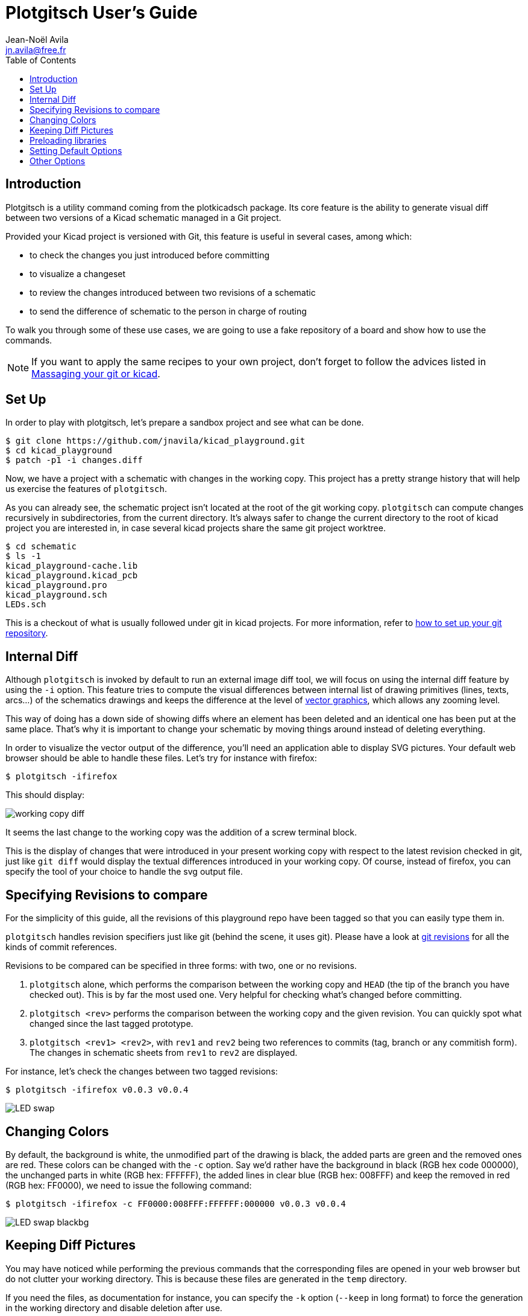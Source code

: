 = Plotgitsch User's Guide
Jean-Noël Avila <jn.avila@free.fr>
:toc:
:icons: font

== Introduction

Plotgitsch is a utility command coming from the plotkicadsch package. Its core feature is the ability to generate visual diff between two versions of a Kicad schematic managed in a Git project.

Provided your Kicad project is versioned with Git, this feature is useful in several cases, among which:

* to check the changes you just introduced before committing
* to visualize a changeset
* to review the changes introduced between two revisions of a schematic
* to send the difference of schematic to the person in charge of routing

To walk you through some of these use cases, we are going to use a fake repository of a board and show how to use the commands.

NOTE: If you want to apply the same recipes to your own project, don't forget to follow the advices listed in link:index.html[Massaging your git or kicad].

== Set Up

In order to play with plotgitsch, let's prepare a sandbox project and see what can be done.

[source, shell]
----
$ git clone https://github.com/jnavila/kicad_playground.git
$ cd kicad_playground
$ patch -p1 -i changes.diff
----

Now, we have a project with a schematic with changes in the working copy. This project has a pretty strange history that will help us exercise the features of `plotgitsch`.

As you can already see, the schematic project isn't located at the root of the git working copy. `plotgitsch` can compute changes recursively in subdirectories, from the current directory. It's always safer to change the current directory to the root of kicad project you are interested in, in case several kicad projects share the same git project worktree.

[source, shell]
----
$ cd schematic
$ ls -1
kicad_playground-cache.lib
kicad_playground.kicad_pcb
kicad_playground.pro
kicad_playground.sch
LEDs.sch
----

This is a checkout of what is usually followed under git in kicad projects. For more information, refer to link:index.html[how to set up your git repository].

== Internal Diff

Although `plotgitsch` is invoked by default to run an external image diff tool, we will focus on using the internal diff feature by using the `-i` option. This feature tries to compute the visual differences between internal list of drawing primitives (lines, texts, arcs…) of the schematics drawings and keeps the difference at the level of https://en.wikipedia.org/wiki/Vector_graphics[vector graphics], which allows any zooming level.

This way of doing has a down side of showing diffs where an element has been deleted and an identical one has been put at the same place. That's why it is important to change your schematic by moving things around instead of deleting everything.

In order to visualize the vector output of the difference, you'll need an application able to display SVG pictures. Your default web browser should be able to handle these files. Let's try for instance with firefox:

[source, shell]
----
$ plotgitsch -ifirefox
----

This should display:

image::working_copy_diff.png[]

It seems the last change to the working copy was the addition of a screw terminal block.

This is the display of changes that were introduced in your present working copy with respect to the latest revision checked in git, just like `git diff` would display the textual differences introduced in your working copy. Of course, instead of firefox, you can specify the tool of your choice to handle the svg output file.

== Specifying Revisions to compare

For the simplicity of this guide, all the revisions of this playground repo have been tagged so that you can easily type them in.

`plotgitsch` handles revision specifiers just like git (behind the scene, it uses git). Please have a look at https://git-scm.com/docs/gitrevisions[git revisions] for all the kinds of commit references.

Revisions to be compared can be specified in three forms: with two, one or no revisions.

 1. `plotgitsch` alone, which performs the comparison between the working copy and `HEAD` (the tip of the branch you have checked out). This is by far the most used one. Very helpful for checking what's changed before committing.
 2. `plotgitsch <rev>` performs the comparison between the working copy and the given revision. You can quickly spot what changed since the last tagged prototype.
 3. `plotgitsch <rev1> <rev2>`, with `rev1` and `rev2` being two references to commits (tag, branch or any commitish form). The changes in  schematic sheets from `rev1` to `rev2` are displayed.

For instance, let's check the changes between two tagged revisions:

[source, shell]
----
$ plotgitsch -ifirefox v0.0.3 v0.0.4
----

image::LED_swap.png[]

== Changing Colors

By default, the background is white, the unmodified part of the drawing is black, the added parts are green and the removed ones are red. These colors can be changed with the `-c` option. Say we'd rather have the background in black (RGB hex code 000000), the unchanged parts in white (RGB hex: FFFFFF), the added lines in clear blue (RGB hex: 008FFF) and keep the removed in red (RGB hex: FF0000), we need to issue the following command:

[source, shell]
----
$ plotgitsch -ifirefox -c FF0000:008FFF:FFFFFF:000000 v0.0.3 v0.0.4
----

image::LED_swap_blackbg.png[]

== Keeping Diff Pictures

You may have noticed while performing the previous commands that the corresponding files are opened in your web browser but do not clutter your working directory. This is because these files are generated in the `temp` directory.

If you need the files, as documentation for instance, you can specify the `-k` option (`--keep` in long format) to force the generation in the working directory and disable deletion after use.

== Preloading libraries

The project was not correctly checked in during the first revisions, namely, the cache library was not checked in:

[source, shell]
----
$ plotgitsch -ifirefox v0.0.2 v0.0.3

internal diff and show with firefox between Git rev v0.0.2 and Git rev v0.0.3
Exception ("Kicadsch__Kicadlib.MakePainter(P).Component_Not_Found(\"Timer:LM555\")")
----

This message indicates that in one of the revisions, the definition of a component is missing. The definitions are provided in libraries which must be checked in. To circumvent this forgotten step, `plotgitsch` lets you specify a path in your filesystem to one or several libraries to preload with the option `-l` or `--lib=`. If we are lucky, we can assume that the cache lib present in our working copy contains the required components in their correct version:

[source, shell]
----
$ plotgitsch -ifirefox -lkicad_playground-cache.lib v0.0.2 v0.0.3
----
image::diff_with_lib.png[]

This works quite well. However, you can still notice that some changes appear at the shape of the LED which may have changed in the cache, because the wires around it show changes. We are quite lucky that the shape of more complex components haven't changed (for instance a mapping on a microcontroller).

TIP: Don't forget to commit your `*-cache.lib` file with your changes. They hold the shape of the components and are needed for accurate history recording.

== Setting Default Options

It's tedious to repeat the same options on and on each time you wish to visualize a diff. One option around that is to define an alias in you preferred shell script environment. For instance, if you are using bash, you can add this line to your `.bashrc`:

.Defining a shortcut alias in your `.bashrc`
[source, shell]
----
alias pgs='plotgitsch --internal=firefox --color=FF0000:008FFF:FFFFFF:000000'
----

This lets you use the `pgs` alias to quickly check your local diffs from the last commit.

Another option is to use environment variables to customize the behavior of `plotgitsch`. Two environment variables are usable:

`PLOTGITSCH_VIEWER`::
   This variable makes `plotgitsch` use the internal differ and its value is the command of the viewer.
`PLOTGITSCH_COLORS`::
   This variable is the value passed to the `--colors` option.

Set and export these variables in your `$HOME/.bashrc` or in you `$HOME/.profilerc`, like this:

[source, shell]
----
export PLOTGITSCH_VIEWER=firefox
export PLOTGITSCH_COLORS=FF0000:008FFF:FFFFFF:000000
----

This way, `plotgitsch` 's default behavior will be to use the internal diff with firefox as a viewer with customized colors.

== Other Options

There are a few last options:

`-t`, `--textdiff`::
  In case the sch files are different but do not yield graphical differences, instruct `plotgitsch` to dump a text diff of the files.

`--version`::
  Show the version string.

`--help`::
  Show a very helpful manual page.
